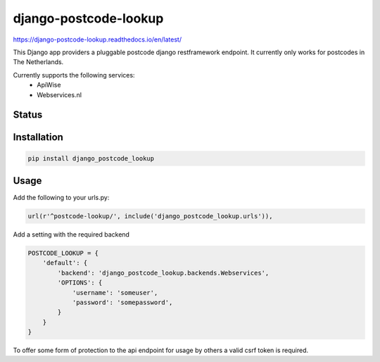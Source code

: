 ======================
django-postcode-lookup
======================

https://django-postcode-lookup.readthedocs.io/en/latest/

This Django app providers a pluggable postcode django restframework endpoint. It currently only works
for postcodes in The Netherlands.

Currently supports the following services:
 - ApiWise
 - Webservices.nl


Status
======
.. image:: https://travis-ci.org/LabD/django-postcode-lookup.svg?branch=master
    :target: https://travis-ci.org/LabD/django-postcode-lookup

.. image:: http://codecov.io/github/LabD/django-postcode-lookup/coverage.svg?branch=master 
    :target: http://codecov.io/github/LabD/django-postcode-lookup?branch=master
    
.. image:: https://img.shields.io/pypi/v/django-postcode-lookup.svg
    :target: https://pypi.python.org/pypi/django-postcode-lookup/

Installation
============

.. code-block:: shell

   pip install django_postcode_lookup
   
Usage
=====

Add the following to your urls.py:


.. code-block:: python

    url(r'^postcode-lookup/', include('django_postcode_lookup.urls')),


Add a setting with the required backend

.. code-block:: python

    POSTCODE_LOOKUP = {
        'default': {
            'backend': 'django_postcode_lookup.backends.Webservices',
            'OPTIONS': {
                'username': 'someuser',
                'password': 'somepassword',
            }
        }
    }


To offer some form of protection to the api endpoint for usage by others a 
valid csrf token is required.
